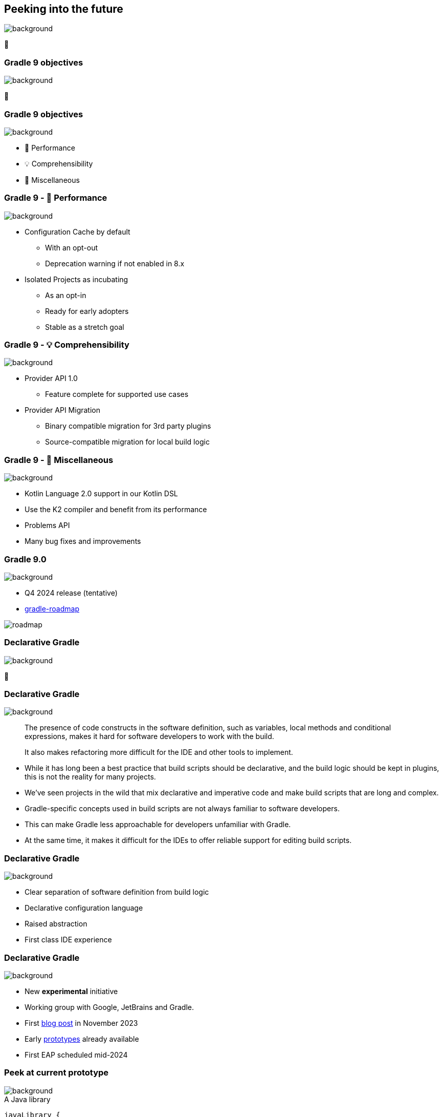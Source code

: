 [background-color="#02303a"]
== Peeking into the future
image::gradle/bg-4.png[background, size=cover]

&#x1F52E;

[background-color="#02303a"]
=== Gradle 9 objectives
image::gradle/bg-4.png[background, size=cover]

🐘

=== Gradle 9 objectives
image::gradle/bg-4.png[background, size=cover]

[%step]
* &#x1F680; Performance
* &#x1F4A1; Comprehensibility
* 🐘 Miscellaneous

=== Gradle 9 - &#x1F680; Performance
image::gradle/bg-4.png[background, size=cover]

[%step]
* Configuration Cache by default
[%step]
** With an opt-out
** Deprecation warning if not enabled in 8.x
* Isolated Projects as incubating
[%step]
** As an opt-in
** Ready for early adopters
** Stable as a stretch goal

=== Gradle 9 - &#x1F4A1; Comprehensibility
image::gradle/bg-4.png[background, size=cover]

[%step]
* Provider API 1.0
** Feature complete for supported use cases
* Provider API Migration
** Binary compatible migration for 3rd party plugins
** Source-compatible migration for local build logic

=== Gradle 9 - 🐘 Miscellaneous
image::gradle/bg-4.png[background, size=cover]

[%step]
* Kotlin Language 2.0 support in our Kotlin DSL
* Use the K2 compiler and benefit from its performance
* Problems API
* Many bug fixes and improvements

=== Gradle 9.0
image::gradle/bg-4.png[background, size=cover]

* Q4 2024 release (tentative)
* link:https://github.com/orgs/gradle/projects/31/views/1[gradle-roadmap]

image::roadmap.png[]

[background-color="#02303a"]
=== Declarative Gradle
image::gradle/bg-4.png[background, size=cover]

🐘

=== Declarative Gradle
image::gradle/bg-4.png[background, size=cover]

> The presence of code constructs in the software definition, such as variables, local methods and conditional expressions, makes it hard for software developers to work with the build.
>
> It also makes refactoring more difficult for the IDE and other tools to implement.

[.notes]
****
* While it has long been a best practice that build scripts should be declarative, and the build logic should be kept in plugins, this is not the reality for many projects.
* We’ve seen projects in the wild that mix declarative and imperative code and make build scripts that are long and complex.
* Gradle-specific concepts used in build scripts are not always familiar to software developers.
* This can make Gradle less approachable for developers unfamiliar with Gradle.
* At the same time, it makes it difficult for the IDEs to offer reliable support for editing build scripts.
****

=== Declarative Gradle
image::gradle/bg-4.png[background, size=cover]

[%step]
* Clear separation of software definition from build logic
* Declarative configuration language
* Raised abstraction
* First class IDE experience

=== Declarative Gradle
image::gradle/bg-4.png[background, size=cover]

[%step]
* New *experimental* initiative
* Working group with Google, JetBrains and Gradle.
* First link:https://blog.gradle.org/declarative-gradle[blog post] in November 2023
* Early link:https://github.com/gradle/declarative-gradle[prototypes] already available
* First EAP scheduled mid-2024

=== Peek at current prototype
image::gradle/bg-4.png[background, size=cover]

.A Java library
[source,kotlin]
----
javaLibrary {
    javaVersion = 21
    dependencies {
        implementation("com.google.guava:guava:32.1.3-jre")
    }
}
----

.A Java application
[source,kotlin]
----
javaApplication {
    javaVersion = 21
    mainClass = "com.example.App"
    dependencies {
        implementation("com.google.guava:guava:32.1.3-jre")
    }
}
----

Disclaimer::
This will certainly change

=== Peek at current prototype
image::gradle/bg-4.png[background, size=cover]

.An Android application
[source,kotlin]
----
androidApplication {
    jdkVersion = 17
    compileSdk = 34
    versionCode = 8
    versionName = "0.1.2"
    applicationId = "org.gradle.experimental.android.application"
    namespace = "org.gradle.experimental.android.application"
    dependencies {
        implementation("com.google.guava:guava:32.1.3-jre")
        implementation(project(":android-util"))
    }
    buildTypes {
        release {
            dependencies {
                implementation("com.squareup.okhttp3:okhttp:4.2.2")
            }
            minifyEnabled = true
        }
        debug {
            applicationIdSuffix = ".debug"
        }
    }
}
----

=== Peek at current prototype
image::gradle/bg-4.png[background, size=cover]

.A Kotlin Multiplatform Library
[source,kotlin]
----
kmpLibrary {
    dependencies {
        implementation("org.jetbrains.kotlinx:kotlinx-datetime:0.4.1")
    }
    targets {
        jvm {
            jdkVersion = 14
            dependencies {
                api("org.apache.commons:commons-lang3:3.14.0")
            }
        }
        js {
            environment = "node"
            dependencies {
                implementation("com.squareup.sqldelight:runtime:1.5.5")
            }
        }
    }
}
----

=== Peek at current prototype
image::gradle/bg-4.png[background, size=cover]

[%step]
* *Disclaimer:* this will certainly change
* Prototypes available at link:https://github.com/gradle/declarative-gradle[gradle/declarative-gradle]
* link:https://github.com/gradle/nowinandroid/tree/main-declarative[Now In Android] fork - `main-declarative` branch
** You can import it in Android Studio
** Android Studio Koala canary builds have syntax highlighting for declarative files

=== Declarative Gradle
image::gradle/bg-4.png[background, size=cover]

[%step]
* New *experimental* initiative
* Clear separation of software definition from build logic
* Declarative configuration language
* Raised abstraction
* First class IDE experience
* First EAP scheduled mid-2024
